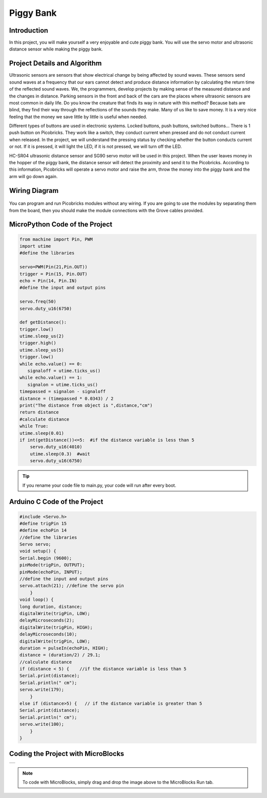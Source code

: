 ###########
Piggy Bank
###########

Introduction
-------------
In this project, you will make yourself a very enjoyable and cute piggy bank. You will use the servo motor and ultrasonic distance sensor while making the piggy bank.

Project Details and Algorithm
------------------------------


Ultrasonic sensors are sensors that show electrical change by being affected by sound waves. These sensors send sound waves at a frequency that our ears cannot detect and produce distance information by calculating the return time of the reflected sound waves. We, the programmers, develop projects by making sense of the measured distance and the changes in distance. Parking sensors in the front and back of the cars are the places where ultrasonic sensors are most common in daily life. Do you know the creature that finds its way in nature with this method? Because bats are blind, they find their way through the reflections of the sounds they make. Many of us like to save money. It is a very nice feeling that the money we save little by little is useful when needed.

Different types of buttons are used in electronic systems. Locked buttons, push buttons, switched buttons... There is 1 push button on Picobricks. They work like a switch, they conduct current when pressed and do not conduct current when released. In the project, we will understand the pressing status by checking whether the button conducts current or not. If it is pressed, it will light the LED, if it is not pressed, we will turn off the LED.

HC-SR04 ultrasonic distance sensor and SG90 servo motor will be used in this project. When the user leaves money in the hopper of the piggy bank, the distance sensor will detect the proximity and send it to the Picobricks. According to this information, Picobricks will operate a servo motor and raise the arm, throw the money into the piggy bank and the arm will go down again.


Wiring Diagram
--------------

.. figure:: ../_static/piggy-bank.png      
    :align: center
    :width: 400
    :figclass: align-center
    


You can program and run Picobricks modules without any wiring. If you are going to use the modules by separating them from the board, then you should make the module connections with the Grove cables provided.

MicroPython Code of the Project
--------------------------------
.. code-block::

    from machine import Pin, PWM
    import utime
    #define the libraries

    servo=PWM(Pin(21,Pin.OUT))
    trigger = Pin(15, Pin.OUT)
    echo = Pin(14, Pin.IN)
    #define the input and output pins

    servo.freq(50)
    servo.duty_u16(6750)

    def getDistance():
    trigger.low()
    utime.sleep_us(2)
    trigger.high()
    utime.sleep_us(5)
    trigger.low()
    while echo.value() == 0:
       signaloff = utime.ticks_us()
    while echo.value() == 1:
       signalon = utime.ticks_us()
    timepassed = signalon - signaloff
    distance = (timepassed * 0.0343) / 2
    print("The distance from object is ",distance,"cm")
    return distance
    #calculate distance
    while True:
    utime.sleep(0.01)
    if int(getDistance())<=5:  #if the distance variable is less than 5
        servo.duty_u16(4010) 
        utime.sleep(0.3)  #wait
        servo.duty_u16(6750)  


.. tip::
  If you rename your code file to main.py, your code will run after every boot.
   
Arduino C Code of the Project
-------------------------------


.. code-block::

    #include <Servo.h>
    #define trigPin 15
    #define echoPin 14
    //define the libraries
    Servo servo;
    void setup() {
    Serial.begin (9600);
    pinMode(trigPin, OUTPUT);
    pinMode(echoPin, INPUT);
    //define the input and output pins
    servo.attach(21); //define the servo pin
        }
    void loop() {
    long duration, distance;
    digitalWrite(trigPin, LOW);
    delayMicroseconds(2);
    digitalWrite(trigPin, HIGH);
    delayMicroseconds(10);
    digitalWrite(trigPin, LOW);
    duration = pulseIn(echoPin, HIGH);
    distance = (duration/2) / 29.1;
    //calculate distance
    if (distance < 5) {    //if the distance variable is less than 5
    Serial.print(distance);
    Serial.println(" cm");
    servo.write(179);
        }
    else if (distance>5) {   // if the distance variable is greater than 5
    Serial.print(distance);
    Serial.println(" cm");
    servo.write(100);
        }
    }

Coding the Project with MicroBlocks
------------------------------------
+-------------+
||piggy-bank1||     
+-------------+

.. |piggy-bank1| image:: _static/piggy-bank1.png



.. note::
  To code with MicroBlocks, simply drag and drop the image above to the MicroBlocks Run tab.
  

    
